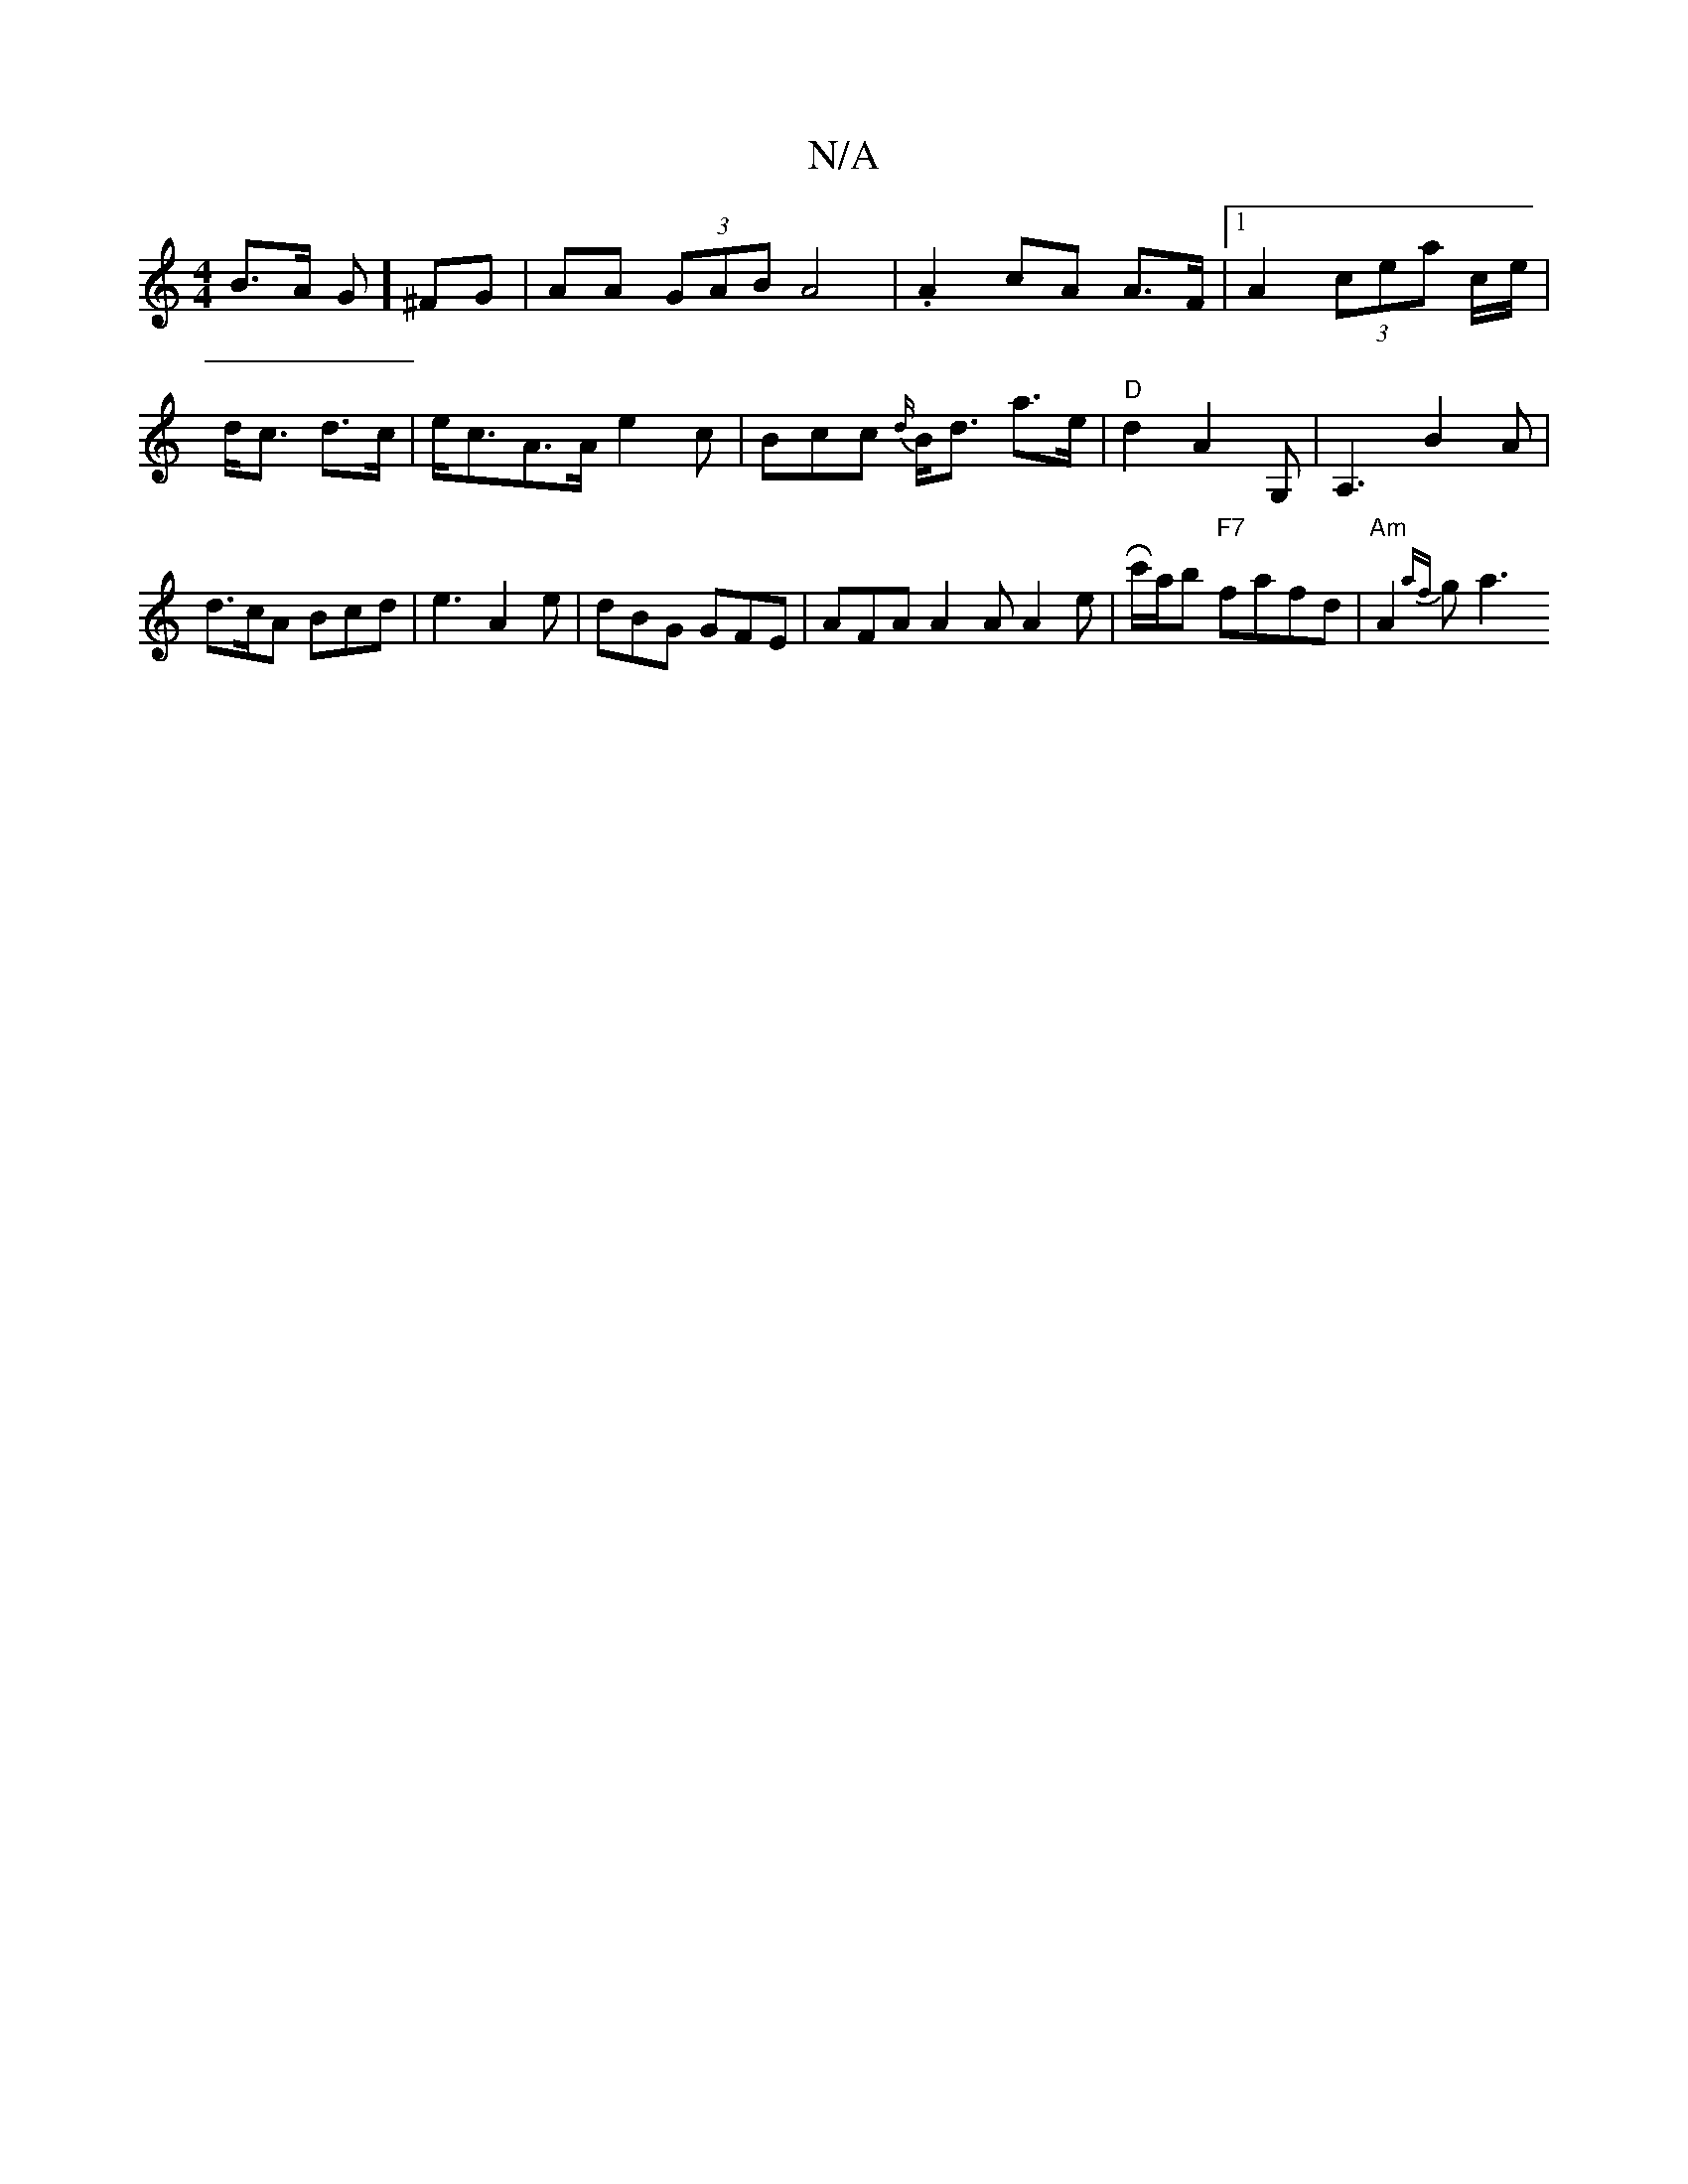 X:1
T:N/A
M:4/4
R:N/A
K:Cmajor
B>A G] ^FG | AA (3GAB A4 | .A2 cA A>F |[1 A2 (3cea c/e/ | d<c d>c | e<cA>A e2 c|Bcc {d/}B<d a>e | "D"d2 A2 G, | A,3 B2 A | d>cA Bcd | e3 A2e | dBG GFE | AFA A2 A A2 e | Rc'/a/b "F7"fafd|"Am"A2{af}g a3